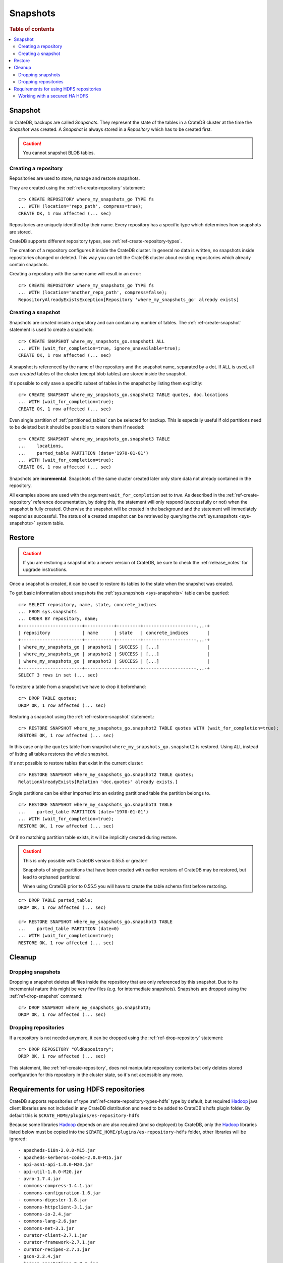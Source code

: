 .. highlight:: psql
.. _snapshot-restore:

=========
Snapshots
=========

.. rubric:: Table of contents

.. contents::
   :local:

Snapshot
--------

In CrateDB, backups are called *Snapshots*. They represent the state of the
tables in a CrateDB cluster at the time the *Snapshot* was created. A
*Snapshot* is always stored in a *Repository* which has to be created first.

.. CAUTION::

   You cannot snapshot BLOB tables.

Creating a repository
.....................

Repositories are used to store, manage and restore snapshots.

They are created using the :ref:`ref-create-repository` statement::

    cr> CREATE REPOSITORY where_my_snapshots_go TYPE fs
    ... WITH (location='repo_path', compress=true);
    CREATE OK, 1 row affected (... sec)

Repositories are uniquely identified by their name. Every repository has a
specific type which determines how snapshots are stored.

CrateDB supports different repository types, see :ref:`ref-create-repository-types`.

The creation of a repository configures it inside the CrateDB cluster. In
general no data is written, no snapshots inside repositories changed or
deleted. This way you can tell the CrateDB cluster about existing repositories
which already contain snapshots.

Creating a repository with the same name will result in an error::

    cr> CREATE REPOSITORY where_my_snapshots_go TYPE fs
    ... WITH (location='another_repo_path', compress=false);
    RepositoryAlreadyExistsException[Repository 'where_my_snapshots_go' already exists]

Creating a snapshot
...................

Snapshots are created inside a repository and can contain any number of tables.
The :ref:`ref-create-snapshot` statement is used to create a snapshots::

    cr> CREATE SNAPSHOT where_my_snapshots_go.snapshot1 ALL
    ... WITH (wait_for_completion=true, ignore_unavailable=true);
    CREATE OK, 1 row affected (... sec)

A snapshot is referenced by the name of the repository and the snapshot name,
separated by a dot. If ``ALL`` is used, all *user created* tables of the
cluster (except blob tables) are stored inside the snapshot.

It's possible to only save a specific subset of tables in the snapshot by
listing them explicitly::

    cr> CREATE SNAPSHOT where_my_snapshots_go.snapshot2 TABLE quotes, doc.locations
    ... WITH (wait_for_completion=true);
    CREATE OK, 1 row affected (... sec)

.. Hidden: create partitioned table

    cr> CREATE TABLE parted_table (
    ...   id integer,
    ...   value text,
    ...   date timestamp with time zone
    ... ) clustered into 1 shards partitioned by (date) with (number_of_replicas=0);
    CREATE OK, 1 row affected (... sec)
    cr> INSERT INTO parted_table (id, value, date)
    ... VALUES (1, 'foo', '1970-01-01'), (2, 'bar', '2015-10-19');
    INSERT OK, 2 rows affected (... sec)
    cr> REFRESH TABLE parted_table;
    REFRESH OK, 2 rows affected (... sec)

Even single partition of :ref:`partitioned_tables` can be selected for backup.
This is especially useful if old partitions need to be deleted but it should be
possible to restore them if needed::

    cr> CREATE SNAPSHOT where_my_snapshots_go.snapshot3 TABLE
    ...    locations,
    ...    parted_table PARTITION (date='1970-01-01')
    ... WITH (wait_for_completion=true);
    CREATE OK, 1 row affected (... sec)

Snapshots are **incremental**. Snapshots of the same cluster created later only
store data not already contained in the repository.

All examples above are used with the argument ``wait_for_completion`` set to
*true*. As described in the :ref:`ref-create-repository` reference
documentation, by doing this, the statement will only respond (successfully or
not) when the snapshot is fully created. Otherwise the snapshot will be created
in the background and the statement will immediately respond as successful. The
status of a created snapshot can be retrieved by querying the
:ref:`sys.snapshots <sys-snapshots>` system table.

Restore
-------

.. CAUTION::

   If you are restoring a snapshot into a newer version of CrateDB, be sure to
   check the :ref:`release_notes` for upgrade instructions.

Once a snapshot is created, it can be used to restore its tables to the state
when the snapshot was created.

To get basic information about snapshots the :ref:`sys.snapshots
<sys-snapshots>` table can be queried::

    cr> SELECT repository, name, state, concrete_indices
    ... FROM sys.snapshots
    ... ORDER BY repository, name;
    +-----------------------+-----------+---------+--------------------...-+
    | repository            | name      | state   | concrete_indices       |
    +-----------------------+-----------+---------+--------------------...-+
    | where_my_snapshots_go | snapshot1 | SUCCESS | [...]                  |
    | where_my_snapshots_go | snapshot2 | SUCCESS | [...]                  |
    | where_my_snapshots_go | snapshot3 | SUCCESS | [...]                  |
    +-----------------------+-----------+---------+--------------------...-+
    SELECT 3 rows in set (... sec)

To restore a table from a snapshot we have to drop it beforehand::

    cr> DROP TABLE quotes;
    DROP OK, 1 row affected (... sec)

Restoring a snapshot using the :ref:`ref-restore-snapshot` statement.::

    cr> RESTORE SNAPSHOT where_my_snapshots_go.snapshot2 TABLE quotes WITH (wait_for_completion=true);
    RESTORE OK, 1 row affected (... sec)

In this case only the ``quotes`` table from snapshot
``where_my_snapshots_go.snapshot2`` is restored. Using ``ALL`` instead of
listing all tables restores the whole snapshot.

It's not possible to restore tables that exist in the current cluster::

    cr> RESTORE SNAPSHOT where_my_snapshots_go.snapshot2 TABLE quotes;
    RelationAlreadyExists[Relation 'doc.quotes' already exists.]

Single partitions can be either imported into an existing partitioned table the
partition belongs to.

.. Hidden: drop partition::

    cr> DELETE FROM parted_table WHERE date = '1970-01-01';
    DELETE OK, -1 rows affected (... sec)

::

    cr> RESTORE SNAPSHOT where_my_snapshots_go.snapshot3 TABLE
    ...    parted_table PARTITION (date='1970-01-01')
    ... WITH (wait_for_completion=true);
    RESTORE OK, 1 row affected (... sec)

Or if no matching partition table exists, it will be implicitly created during
restore.

.. CAUTION::

    This is only possible with CrateDB version 0.55.5 or greater!

    Snapshots of single partitions that have been created with earlier versions
    of CrateDB may be restored, but lead to orphaned partitions!

    When using CrateDB prior to 0.55.5 you will have to create the table schema
    first before restoring.

::

    cr> DROP TABLE parted_table;
    DROP OK, 1 row affected (... sec)

    cr> RESTORE SNAPSHOT where_my_snapshots_go.snapshot3 TABLE
    ...    parted_table PARTITION (date=0)
    ... WITH (wait_for_completion=true);
    RESTORE OK, 1 row affected (... sec)

Cleanup
-------

Dropping snapshots
..................

Dropping a snapshot deletes all files inside the repository that are only
referenced by this snapshot. Due to its incremental nature this might be very
few files (e.g. for intermediate snapshots). Snapshots are dropped using the
:ref:`ref-drop-snapshot` command::

    cr> DROP SNAPSHOT where_my_snapshots_go.snapshot3;
    DROP OK, 1 row affected (... sec)

Dropping repositories
.....................

.. Hidden: create repository

    cr> CREATE REPOSITORY "OldRepository" TYPE fs WITH (location='old_path');
    CREATE OK, 1 row affected (... sec)

If a repository is not needed anymore, it can be dropped using the
:ref:`ref-drop-repository` statement::

    cr> DROP REPOSITORY "OldRepository";
    DROP OK, 1 row affected (... sec)

This statement, like :ref:`ref-create-repository`, does not manipulate
repository contents but only deletes stored configuration for this repository
in the cluster state, so it's not accessible any more.

.. Hidden: cleanup

    cr> DROP TABLE parted_table;
    DROP OK, 1 row affected (... sec)
    cr> DROP SNAPSHOT where_my_snapshots_go.snapshot1;
    DROP OK, 1 row affected (... sec)
    cr> DROP SNAPSHOT where_my_snapshots_go.snapshot2;
    DROP OK, 1 row affected (... sec)
    cr> DROP REPOSITORY where_my_snapshots_go;
    DROP OK, 1 row affected (... sec)

.. _snapshot-restore_hfs-requirements:

Requirements for using HDFS repositories
----------------------------------------

CrateDB supports repositories of type
:ref:`ref-create-repository-types-hdfs` type by default, but required
`Hadoop`_ java client libraries are not included in any CrateDB distribution
and need to be added to CrateDB's hdfs plugin folder. By default this is
``$CRATE_HOME/plugins/es-repository-hdfs``

Because some libraries `Hadoop`_ depends on are also required (and so deployed)
by CrateDB, only the `Hadoop`_ libraries listed below must be copied into the
``$CRATE_HOME/plugins/es-repository-hdfs`` folder, other libraries will be
ignored::

 - apacheds-i18n-2.0.0-M15.jar
 - apacheds-kerberos-codec-2.0.0-M15.jar
 - api-asn1-api-1.0.0-M20.jar
 - api-util-1.0.0-M20.jar
 - avro-1.7.4.jar
 - commons-compress-1.4.1.jar
 - commons-configuration-1.6.jar
 - commons-digester-1.8.jar
 - commons-httpclient-3.1.jar
 - commons-io-2.4.jar
 - commons-lang-2.6.jar
 - commons-net-3.1.jar
 - curator-client-2.7.1.jar
 - curator-framework-2.7.1.jar
 - curator-recipes-2.7.1.jar
 - gson-2.2.4.jar
 - hadoop-annotations-2.8.1.jar
 - hadoop-auth-2.8.1.jar
 - hadoop-client-2.8.1.jar
 - hadoop-common-2.8.1.jar
 - hadoop-hdfs-2.8.1.jar
 - hadoop-hdfs-client-2.8.1.jar
 - htrace-core4-4.0.1-incubating.jar
 - jackson-core-asl-1.9.13.jar
 - jackson-mapper-asl-1.9.13.jar
 - jline-0.9.94.jar
 - jsp-api-2.1.jar
 - leveldbjni-all-1.8.jar
 - protobuf-java-2.5.0.jar
 - paranamer-2.3.jar
 - snappy-java-1.0.4.1.jar
 - servlet-api-2.5.jar
 - xercesImpl-2.9.1.jar
 - xmlenc-0.52.jar
 - xml-apis-1.3.04.jar
 - xz-1.0.jar
 - zookeeper-3.4.6.jar

.. NOTE::

   Only `Hadoop`_ version **2.x** is supported and as of writing this
   documentation, the latest stable `Hadoop (YARN)`_ version is **2.8.1**.
   Required libraries may differ for other versions.

   Crate's packaged es-repository-hdfs plugin depends on a different version of
   commons-collections, htrace, and xml-apis than Hadoop depends, and the presence
   of both versions will result in Jar Hell. The es-repository-hdfs plugin's
   dependencies should take precedence when encountered, but the above list
   works for Hadoop v2.8.1.

.. _Hadoop: https://hadoop.apache.org/
.. _Hadoop (YARN): https://hadoop.apache.org/docs/r2.8.0/hadoop-yarn/hadoop-yarn-site/YARN.html

Working with a secured HA HDFS
..............................

For users with Kerberos-secured HA NameNode configurations, configuring the plugin
is easy.

First, the ``core-site.xml`` and ``hdfs-site.xml`` files for the HDFS cluster
need to be placed in an empty JAR and added to the ``$CRATE_HOME/plugins/es-repository-hdfs``
directory. Because Crate plugins are loaded as collections of JARs, plain xml files
simply won't be loaded and the HDFS client won't be able to find the configuration files.
These files should include any relevant keys and values for communicating with the NameNode;
this includes any HA config, authentication method, etc.

.. Note::

   Make sure the ``load_defaults`` parameter to ``CREATE REPOSITORY`` is ``true``
   (it is by default) as this will load the values as described here.
..

Next, if ``kerberos`` is the authentication method, the hdfs plugin will need a keytab to
authenticate with. This needs to be placed in a separate config directory for the plugin,
``$CRATE_HOME/config/repository-hdfs``, and must be named ``krb5.keytab``.

Lastly, the ``security.principal`` parameter passed in the ``CREATE REPOSITORY`` statement
must be a fully-qualified kerberos identity: a service principal name (SPN)
or a user principal name (UPN) will work.

.. NOTE::

   Only one kerberos identity is supported per Crate cluster.

..

If all this has been configured correctly, the HDFS repository plugin should be able
to communicate with an optionally-HA, secured HDFS cluster.
